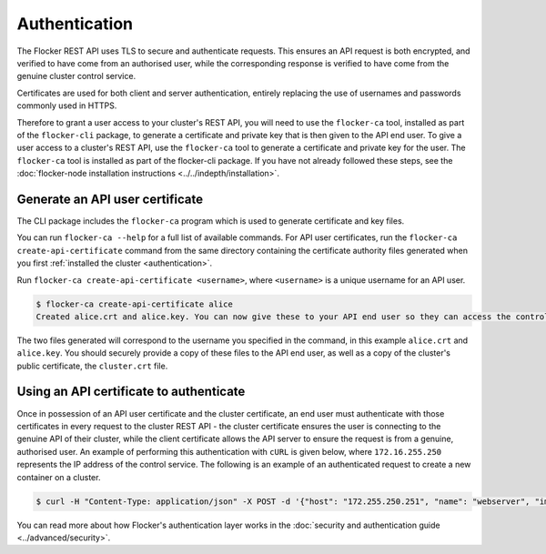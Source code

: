 ==============
Authentication
==============

The Flocker REST API uses TLS to secure and authenticate requests.
This ensures an API request is both encrypted, and verified to have come from an authorised user, while the corresponding response is verified to have come from the genuine cluster control service.

Certificates are used for both client and server authentication, entirely replacing the use of usernames and passwords commonly used in HTTPS.

Therefore to grant a user access to your cluster's REST API, you will need to use the ``flocker-ca`` tool, installed as part of the ``flocker-cli`` package, to generate a certificate and private key that is then given to the API end user.
To give a user access to a cluster's REST API, use the ``flocker-ca`` tool to generate a certificate and private key for the user.
The ``flocker-ca`` tool is installed as part of the flocker-cli package.
If you have not already followed these steps, see the :doc:`flocker-node installation instructions <../../indepth/installation>`.

.. _generate-api:

Generate an API user certificate
================================

The CLI package includes the ``flocker-ca`` program which is used to generate certificate and key files.

You can run ``flocker-ca --help`` for a full list of available commands. For API user certificates, run the ``flocker-ca create-api-certificate`` command from the same directory containing the certificate authority files generated when you first :ref:`installed the cluster <authentication>`.

Run ``flocker-ca create-api-certificate <username>``, where ``<username>`` is a unique username for an API user.

.. code-block:: console

   $ flocker-ca create-api-certificate alice
   Created alice.crt and alice.key. You can now give these to your API end user so they can access the control service API.

The two files generated will correspond to the username you specified in the command, in this example ``alice.crt`` and ``alice.key``.
You should securely provide a copy of these files to the API end user, as well as a copy of the cluster's public certificate, the ``cluster.crt`` file.

Using an API certificate to authenticate
========================================

Once in possession of an API user certificate and the cluster certificate, an end user must authenticate with those certificates in every request to the cluster REST API - the cluster certificate ensures the user is connecting to the genuine API of their cluster, while the client certificate allows the API server to ensure the request is from a genuine, authorised user.
An example of performing this authentication with ``cURL`` is given below, where ``172.16.255.250`` represents the IP address of the control service.
The following is an example of an authenticated request to create a new container on a cluster.

.. code-block:: console

   $ curl -H "Content-Type: application/json" -X POST -d '{"host": "172.255.250.251", "name": "webserver", "image": "nginx:latest"}' --cacert cluster.crt --cert alice.crt --key alice.key https://172.16.255.250/v1/configuration/containers
   
You can read more about how Flocker's authentication layer works in the :doc:`security and authentication guide <../advanced/security>`.
